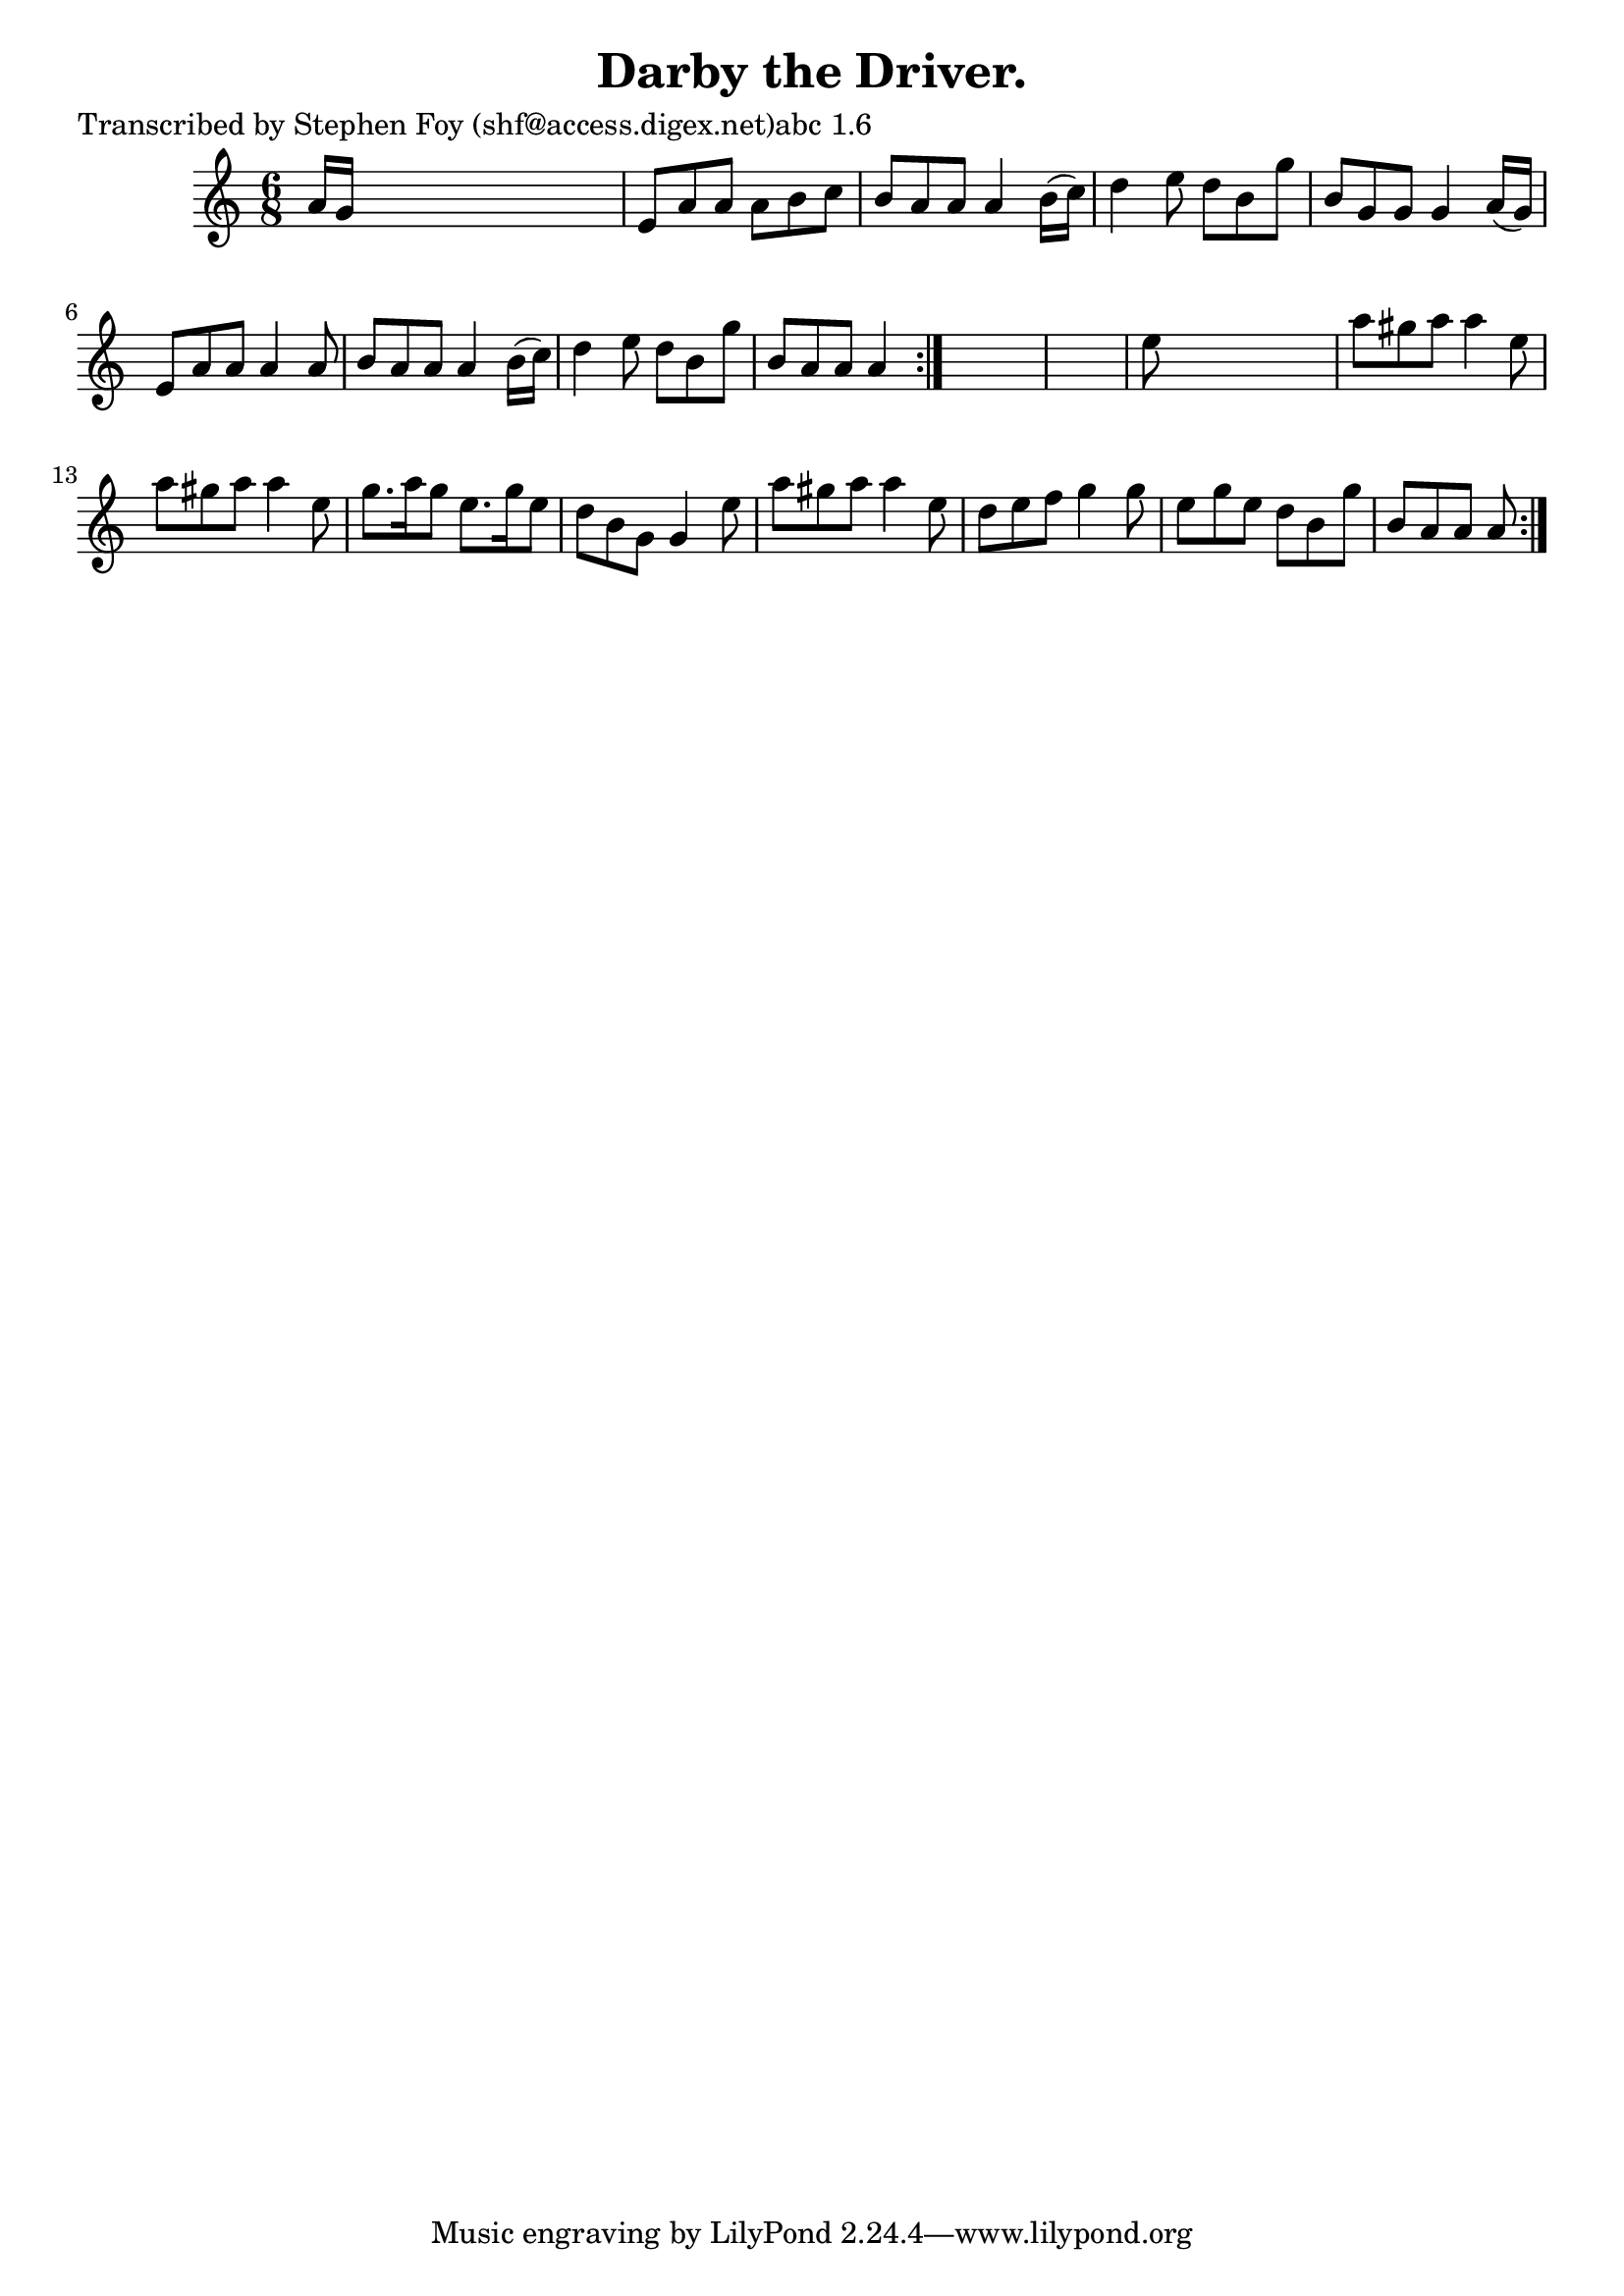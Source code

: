 
\version "2.16.2"
% automatically converted by musicxml2ly from xml/0789_sf.xml

%% additional definitions required by the score:
\language "english"


\header {
    poet = "Transcribed by Stephen Foy (shf@access.digex.net)abc 1.6"
    encoder = "abc2xml version 63"
    encodingdate = "2015-01-25"
    title = "Darby the Driver."
    }

\layout {
    \context { \Score
        autoBeaming = ##f
        }
    }
PartPOneVoiceOne =  \relative a' {
    \repeat volta 2 {
        \repeat volta 2 {
            \key a \minor \time 6/8 a16 [ g16 ] s8*5 | % 2
            e8 [ a8 a8 ] a8 [ b8 c8 ] | % 3
            b8 [ a8 a8 ] a4 b16 ( [ c16 ) ] | % 4
            d4 e8 d8 [ b8 g'8 ] | % 5
            b,8 [ g8 g8 ] g4 a16 ( [ g16 ) ] | % 6
            e8 [ a8 a8 ] a4 a8 | % 7
            b8 [ a8 a8 ] a4 b16 ( [ c16 ) ] | % 8
            d4 e8 d8 [ b8 g'8 ] | % 9
            b,8 [ a8 a8 ] a4 }
        s8*7 | % 11
        e'8 s8*5 | % 12
        a8 [ gs8 a8 ] a4 e8 | % 13
        a8 [ gs8 a8 ] a4 e8 | % 14
        g8. [ a16 g8 ] e8. [ g16 e8 ] | % 15
        d8 [ b8 g8 ] g4 e'8 | % 16
        a8 [ gs8 a8 ] a4 e8 | % 17
        d8 [ e8 f8 ] g4 g8 | % 18
        e8 [ g8 e8 ] d8 [ b8 g'8 ] | % 19
        b,8 [ a8 a8 ] a8 }
    }


% The score definition
\score {
    <<
        \new Staff <<
            \context Staff << 
                \context Voice = "PartPOneVoiceOne" { \PartPOneVoiceOne }
                >>
            >>
        
        >>
    \layout {}
    % To create MIDI output, uncomment the following line:
    %  \midi {}
    }

